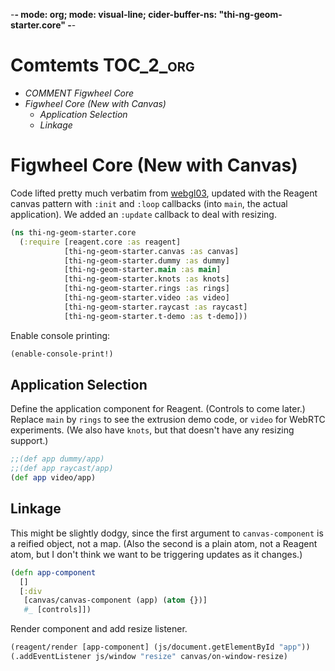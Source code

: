 -*- mode: org; mode: visual-line; cider-buffer-ns: "thi-ng-geom-starter.core" -*-
#+STARTUP: indent
#+PROPERTY: header-args:clojure  :tangle core.cljs
#+PROPERTY: header-args:clojure+ :results value verbatim replace

* Comtemts                                                        :TOC_2_org:
 - [[COMMENT Figwheel Core][COMMENT Figwheel Core]]
 - [[Figwheel Core (New with Canvas)][Figwheel Core (New with Canvas)]]
   - [[Application Selection][Application Selection]]
   - [[Linkage][Linkage]]

* COMMENT Figwheel Core                                          :deprecated:

Original code: this is lifted straight from the Figwheel/Chestnut template. Everything hangs off ~app~ in a small boilerplate ~index.html~.

#+BEGIN_SRC clojure
  (ns thi-ng-geom-starter.core
    (:require [reagent.core :as reagent :refer [atom]]))

  (enable-console-print!)

  (defonce app-state (atom {:text "Hello Chestnut!"}))

  (defn greeting []
    [:h1 (:text @app-state)])

  (reagent/render [greeting] (js/document.getElementById "app"))
#+END_SRC

* Figwheel Core (New with Canvas)

Code lifted pretty much verbatim from [[https://github.com/thi-ng/ws-ldn-8/blob/master/day1/ex03/src/ex03/webgl03.cljs][webgl03]], updated with the Reagent canvas pattern with ~:init~ and ~:loop~ callbacks (into ~main~, the actual application). We added an ~:update~ callback to deal with resizing.

#+BEGIN_SRC clojure
  (ns thi-ng-geom-starter.core
    (:require [reagent.core :as reagent]
              [thi-ng-geom-starter.canvas :as canvas]
              [thi-ng-geom-starter.dummy :as dummy]
              [thi-ng-geom-starter.main :as main]
              [thi-ng-geom-starter.knots :as knots]
              [thi-ng-geom-starter.rings :as rings]
              [thi-ng-geom-starter.video :as video]
              [thi-ng-geom-starter.raycast :as raycast]
              [thi-ng-geom-starter.t-demo :as t-demo]))
#+END_SRC

#+RESULTS:
: nil

Enable console printing:

#+BEGIN_SRC clojure
  (enable-console-print!)
#+END_SRC

#+RESULTS:
: nil

** Application Selection

Define the application component for Reagent. (Controls to come later.) Replace ~main~ by ~rings~ to see the extrusion demo code, or ~video~ for WebRTC experiments. (We also have ~knots~, but that doesn't have any resizing support.)

#+BEGIN_SRC clojure
;;(def app dummy/app)
;;(def app raycast/app)
(def app video/app)
#+END_SRC

** Linkage

This might be slightly dodgy, since the first argument to ~canvas-component~ is a reified object, not a map. (Also the second is a plain atom, not a Reagent atom, but I don't think we want to be triggering updates as it changes.)

#+BEGIN_SRC clojure
  (defn app-component
    []
    [:div
     [canvas/canvas-component (app) (atom {})]
     #_ [controls]])
#+END_SRC

#+RESULTS:
: #'thi-ng-geom-starter.core/app-component

Render component and add resize listener.

#+BEGIN_SRC clojure
  (reagent/render [app-component] (js/document.getElementById "app"))
  (.addEventListener js/window "resize" canvas/on-window-resize)
#+END_SRC

#+RESULTS:
: #object[Object [object Object]]
